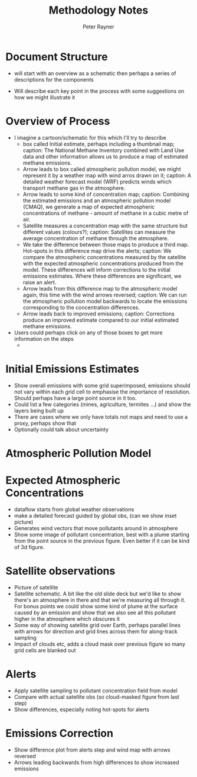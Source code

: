 #+TITLE: Methodology Notes
#+AUTHOR: Peter Rayner
* Document Structure
  - will start with an overview as a schematic then perhaps a series
    of descriptions for the components
- Will describe each key point in the process with some suggestions on how we might illustrate it
* Overview of Process
- I imagine a cartoon/schematic for this which I'll try to describe
  - box called Initial estimate, perhaps including a thumbnail map;
    caption: The National Methane Inventory combined with Land Use
    data and other information allows us to produce a map of estimated methane emissions.
  - Arrow leads to box called atmospheric pollution model, we might
    represent it by a weather map with wind arros drawn on it;
    caption: A detailed weather forecast model (WRF) predicts winds which transport methane gas in the
    atmosphere. 
  - Arrow leads to some kind of concentration map; caption: Combining the estimated emissions and an atmospheric pollution model (CMAQ), we generate a
    map of expected atmospheric concentrations of methane - amount of methane in a cubic metre
    of air.
  - Satellite measures a concentration map with the same structure but
    different values (colours?); caption: Satellites can measure the average concentration of methane through the atmosphere.
  - We take the difference between those maps to produce a third map.
    Hot-spots in this difference map drive the alerts; caption: We compare the atmospheric concentrations measured by the satellite with the expected
    atmospheric concentrations produced from the model. These differences will inform corrections
    to the initial emissions estimates. Where these differences are significant, we raise an alert.
  - Arrow leads from this difference map to the atmospheric model
    again, this time with the wind arrows reversed; caption: We can run the atmospheric pollution model backwards to locate the emissions corresponding
    to the concentration differences.
  - Arrow leads back to improved emissions; caption: Corrections produce an improved estimate compared to our initial estimated methane
    emissions.
- Users could perhaps click on any of those boxes to get more information on the steps
  - 
* Initial Emissions Estimates
- Show overall emissions with some grid superimposed, emissions should not vary within each grid cell to emphasise the importance of resolution. Should perhaps have a large point source in it too.
- Could list a few categories (mines, agriculture, termites ...) and show the layers being built up
- There are cases where we only have totals not maps and need to use a
  proxy, perhaps show that
- Optionally could talk about uncertainty
* Atmospheric Pollution Model

* Expected Atmospheric Concentrations
- dataflow starts from global weather observations
- make a detailed forecast guided by global obs, (can we show inset picture)
- Generates wind vectors that move pollutants around in atmosphere 
- Show some image of pollutant concentration, best with a plume starting from the point source in the previous figure. Even better if it can be kind of 3d figure.
* Satellite observations
- Picture of satellite
- Satellite schematic. A bit  like the old slide deck but we'd like to show there's an atmosphere in there and  that we're measuring all through it. For bonus points we could show some kind of plume at the surface caused by an emission and show that we also see all this pollutant higher in the  atmosphere which obscures it
- Some way of showing satellite grid over Earth, perhaps parallel lines with arrows for direction and grid lines across them for along-track sampling
- Impact of clouds etc, adds a cloud mask over previous figure so many grid cells are blanked out
* Alerts
- Apply satellite sampling to pollutant concentration field from model
- Compare with actual satellite obs (so cloud-masked figure from last step)
- Show differences, especially noting hot-spots for alerts
* Emissions Correction
- Show difference plot from alerts step and wind map with arrows reversed
- Arrows leading backwards from high differences to show increased emissions
